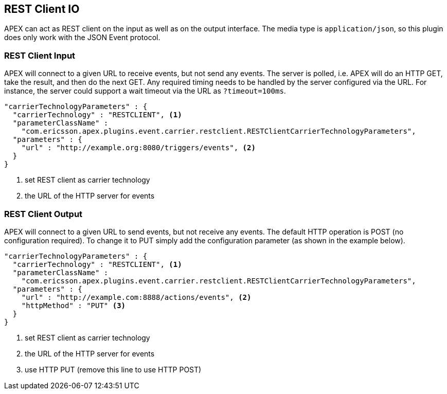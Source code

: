 == REST Client IO

APEX can act as REST client on the input as well as on the output interface.
The media type is `application/json`, so this plugin does only work with the JSON Event protocol.

=== REST Client Input

APEX will connect to a given URL to receive events, but not send any events.
The server is polled, i.e. APEX will do an HTTP GET, take the result, and then do the next GET.
Any required timing needs to be handled by the server configured via the URL.
For instance, the server could support a wait timeout via the URL as `?timeout=100ms`.

[source%nowrap,json]
----
"carrierTechnologyParameters" : {
  "carrierTechnology" : "RESTCLIENT", <1>
  "parameterClassName" :
    "com.ericsson.apex.plugins.event.carrier.restclient.RESTClientCarrierTechnologyParameters",		
  "parameters" : {
    "url" : "http://example.org:8080/triggers/events", <2>
  }
}
----

<1> set REST client as carrier technology
<2> the URL of the HTTP server for events


=== REST Client Output

APEX will connect to a given URL to send events, but not receive any events.
The default HTTP operation is POST (no configuration required).
To change it to PUT simply add the configuration parameter (as shown in the example below).

[source%nowrap,json]
----
"carrierTechnologyParameters" : {
  "carrierTechnology" : "RESTCLIENT", <1>
  "parameterClassName" :
    "com.ericsson.apex.plugins.event.carrier.restclient.RESTClientCarrierTechnologyParameters",		
  "parameters" : {
    "url" : "http://example.com:8888/actions/events", <2>
    "httpMethod" : "PUT" <3>
  }
}
----

<1> set REST client as carrier technology
<2> the URL of the HTTP server for events
<3> use HTTP PUT (remove this line to use HTTP POST)
